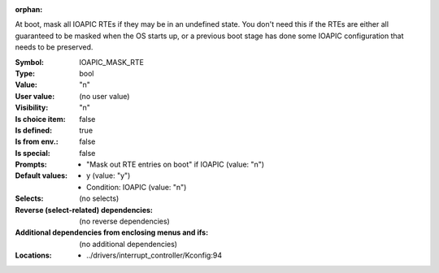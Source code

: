 :orphan:

.. title:: IOAPIC_MASK_RTE

.. option:: CONFIG_IOAPIC_MASK_RTE:
.. _CONFIG_IOAPIC_MASK_RTE:

At boot, mask all IOAPIC RTEs if they may be in an undefined state.
You don't need this if the RTEs are either all guaranteed to be masked
when the OS starts up, or a previous boot stage has done some IOAPIC
configuration that needs to be preserved.



:Symbol:           IOAPIC_MASK_RTE
:Type:             bool
:Value:            "n"
:User value:       (no user value)
:Visibility:       "n"
:Is choice item:   false
:Is defined:       true
:Is from env.:     false
:Is special:       false
:Prompts:

 *  "Mask out RTE entries on boot" if IOAPIC (value: "n")
:Default values:

 *  y (value: "y")
 *   Condition: IOAPIC (value: "n")
:Selects:
 (no selects)
:Reverse (select-related) dependencies:
 (no reverse dependencies)
:Additional dependencies from enclosing menus and ifs:
 (no additional dependencies)
:Locations:
 * ../drivers/interrupt_controller/Kconfig:94